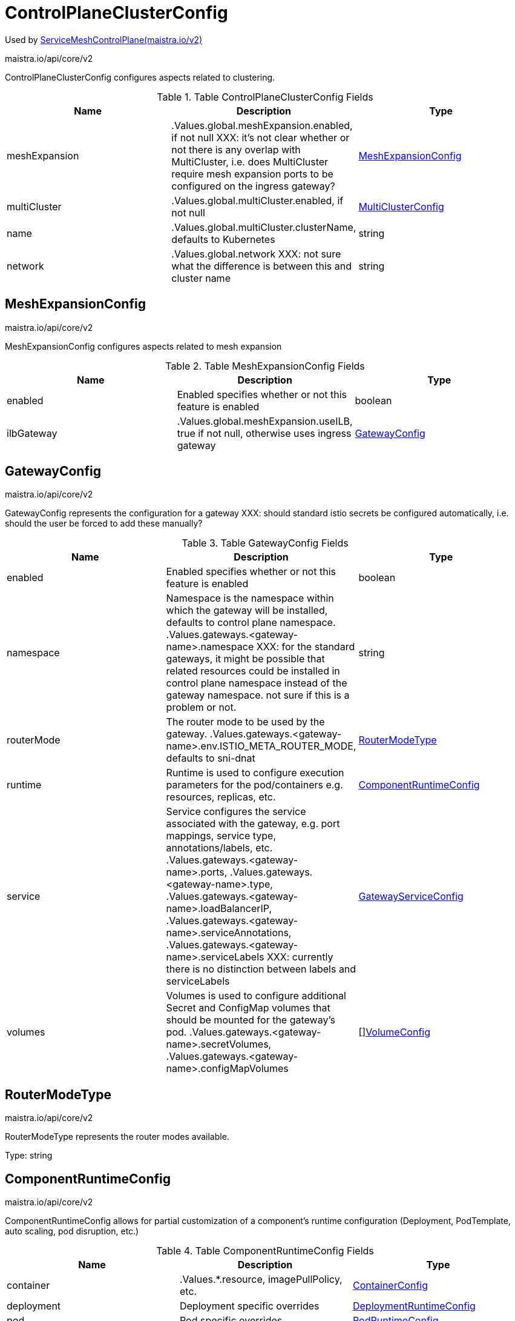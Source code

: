 

= ControlPlaneClusterConfig

:toc: right

Used by link:maistra.io_ServiceMeshControlPlane_v2.adoc[ServiceMeshControlPlane(maistra.io/v2)]

maistra.io/api/core/v2

ControlPlaneClusterConfig configures aspects related to clustering.

.Table ControlPlaneClusterConfig Fields
|===
| Name | Description | Type

| meshExpansion
| .Values.global.meshExpansion.enabled, if not null XXX: it's not clear whether or not there is any overlap with MultiCluster, i.e. does MultiCluster require mesh expansion ports to be configured on the ingress gateway?
| <<MeshExpansionConfig>>

| multiCluster
| .Values.global.multiCluster.enabled, if not null
| <<MultiClusterConfig>>

| name
| .Values.global.multiCluster.clusterName, defaults to Kubernetes
| string

| network
| .Values.global.network XXX: not sure what the difference is between this and cluster name
| string

|===


[#MeshExpansionConfig]
== MeshExpansionConfig

maistra.io/api/core/v2

MeshExpansionConfig configures aspects related to mesh expansion

.Table MeshExpansionConfig Fields
|===
| Name | Description | Type

| enabled
| Enabled specifies whether or not this feature is enabled
| boolean

| ilbGateway
| .Values.global.meshExpansion.useILB, true if not null, otherwise uses ingress gateway
| <<GatewayConfig>>

|===


[#GatewayConfig]
== GatewayConfig

maistra.io/api/core/v2

GatewayConfig represents the configuration for a gateway XXX: should standard istio secrets be configured automatically, i.e. should the user be forced to add these manually?

.Table GatewayConfig Fields
|===
| Name | Description | Type

| enabled
| Enabled specifies whether or not this feature is enabled
| boolean

| namespace
| Namespace is the namespace within which the gateway will be installed, defaults to control plane namespace. .Values.gateways.<gateway-name>.namespace XXX: for the standard gateways, it might be possible that related resources could be installed in control plane namespace instead of the gateway namespace.  not sure if this is a problem or not.
| string

| routerMode
| The router mode to be used by the gateway. .Values.gateways.<gateway-name>.env.ISTIO_META_ROUTER_MODE, defaults to sni-dnat
| <<RouterModeType>>

| runtime
| Runtime is used to configure execution parameters for the pod/containers e.g. resources, replicas, etc.
| <<ComponentRuntimeConfig>>

| service
| Service configures the service associated with the gateway, e.g. port mappings, service type, annotations/labels, etc. .Values.gateways.<gateway-name>.ports, .Values.gateways.<gateway-name>.type, .Values.gateways.<gateway-name>.loadBalancerIP, .Values.gateways.<gateway-name>.serviceAnnotations, .Values.gateways.<gateway-name>.serviceLabels XXX: currently there is no distinction between labels and serviceLabels
| <<GatewayServiceConfig>>

| volumes
| Volumes is used to configure additional Secret and ConfigMap volumes that should be mounted for the gateway's pod. .Values.gateways.<gateway-name>.secretVolumes, .Values.gateways.<gateway-name>.configMapVolumes
| []<<VolumeConfig>>

|===


[#RouterModeType]
== RouterModeType

maistra.io/api/core/v2

RouterModeType represents the router modes available.

Type: string

[#ComponentRuntimeConfig]
== ComponentRuntimeConfig

maistra.io/api/core/v2

ComponentRuntimeConfig allows for partial customization of a component's runtime configuration (Deployment, PodTemplate, auto scaling, pod disruption, etc.)

.Table ComponentRuntimeConfig Fields
|===
| Name | Description | Type

| container
| .Values.*.resource, imagePullPolicy, etc.
| <<ContainerConfig>>

| deployment
| Deployment specific overrides
| <<DeploymentRuntimeConfig>>

| pod
| Pod specific overrides
| <<PodRuntimeConfig>>

|===


[#ContainerConfig]
== ContainerConfig

maistra.io/api/core/v2

ContainerConfig to be applied to containers in a pod, in a deployment

.Table ContainerConfig Fields
|===
| Name | Description | Type

| imagePullPolicy
| 
| <<corev1_PullPolicy>>

| imagePullSecrets
| 
| []<<corev1_LocalObjectReference>>

| imageRegistry
| 
| string

| imageTag
| 
| string

| resources
| 
| <<corev1_ResourceRequirements>>

| env
| 
| map[string]string

| imageName
| 
| string

|===


[#DeploymentRuntimeConfig]
== DeploymentRuntimeConfig

maistra.io/api/core/v2

DeploymentRuntimeConfig allow customization of a component's Deployment resource, including additional labels/annotations, replica count, autoscaling, rollout strategy, etc.

.Table DeploymentRuntimeConfig Fields
|===
| Name | Description | Type

| autoScaling
| Autoscaling specifies the configuration for a HorizontalPodAutoscaler to be applied to this deployment.  Null indicates no auto scaling. .Values.*.autoscale* fields
| <<AutoScalerConfig>>

| replicas
| Number of desired pods. This is a pointer to distinguish between explicit zero and not specified. Defaults to 1. .Values.*.replicaCount
| integer

| strategy
| The deployment strategy to use to replace existing pods with new ones. .Values.*.rollingMaxSurge, rollingMaxUnavailable, etc.
| <<appsv1_DeploymentStrategy>>

|===


[#AutoScalerConfig]
== AutoScalerConfig

maistra.io/api/core/v2

AutoScalerConfig is used to configure autoscaling for a deployment

.Table AutoScalerConfig Fields
|===
| Name | Description | Type

| enabled
| Enabled specifies whether or not this feature is enabled
| boolean

| maxReplicas
| upper limit for the number of pods that can be set by the autoscaler; cannot be smaller than MinReplicas.
| integer

| minReplicas
| lower limit for the number of pods that can be set by the autoscaler, default 1.
| integer

| targetCPUUtilizationPercentage
| target average CPU utilization (represented as a percentage of requested CPU) over all the pods; if not specified the default autoscaling policy will be used.
| integer

|===


[#PodRuntimeConfig]
== PodRuntimeConfig

maistra.io/api/core/v2

PodRuntimeConfig is used to customize pod configuration for a component

.Table PodRuntimeConfig Fields
|===
| Name | Description | Type

| nodeSelector
| NodeSelector is a selector which must be true for the pod to fit on a node. Selector which must match a node's labels for the pod to be scheduled on that node. More info: https://kubernetes.io/docs/concepts/configuration/assign-pod-node/ .Values.nodeSelector
| map[string]string

| priorityClassName
| .Values.global.priorityClassName XXX: currently, this is only a global setting.  maybe only allow setting in global runtime defaults?
| string

| tolerations
| If specified, the pod's tolerations. .Values.tolerations
| []<<corev1_Toleration>>

| affinity
| If specified, the pod's scheduling constraints .Values.podAntiAffinityLabelSelector, podAntiAffinityTermLabelSelector, nodeSelector NodeAffinity is not supported at this time PodAffinity is not supported at this time
| <<Affinity>>

| metadata
| Metadata allows additional annotations/labels to be applied to the pod .Values.*.podAnnotations XXX: currently, additional lables are not supported
| <<MetadataConfig>>

|===


[#Affinity]
== Affinity

maistra.io/api/core/v2

Affinity is the structure used by Istio for specifying Pod affinity XXX: istio does not support full corev1.Affinity settings, hence the special types here.

.Table Affinity Fields
|===
| Name | Description | Type

| podAntiAffinity
| XXX: use corev1.PodAntiAffinity instead, the only things not supported are namespaces and weighting
| <<PodAntiAffinity>>

|===


[#PodAntiAffinity]
== PodAntiAffinity

maistra.io/api/core/v2

PodAntiAffinity configures anti affinity for pod scheduling

.Table PodAntiAffinity Fields
|===
| Name | Description | Type

| preferredDuringScheduling
| 
| []<<PodAntiAffinityTerm>>

| requiredDuringScheduling
| 
| []<<PodAntiAffinityTerm>>

|===


[#PodAntiAffinityTerm]
== PodAntiAffinityTerm

maistra.io/api/core/v2

PodAntiAffinityTerm is a simplified version of corev1.PodAntiAffinityTerm

.Table PodAntiAffinityTerm Fields
|===
| Name | Description | Type

| key
| key is the label key that the selector applies to.
| string

| operator
| operator represents a key's relationship to a set of values. Valid operators are In, NotIn, Exists and DoesNotExist.
| <<metav1_LabelSelectorOperator>>

| values
| values is an array of string values. If the operator is In or NotIn, the values array must be non-empty. If the operator is Exists or DoesNotExist, the values array must be empty. This array is replaced during a strategic merge patch.
| []string

| topologyKey
| This pod should be co-located (affinity) or not co-located (anti-affinity) with the pods matching the labelSelector in the specified namespaces, where co-located is defined as running on a node whose value of the label with key topologyKey matches that of any node on which any of the selected pods is running. Empty topologyKey is not allowed.
| string

|===


[#MetadataConfig]
== MetadataConfig

maistra.io/api/core/v2

MetadataConfig represents additional metadata to be applied to resources

.Table MetadataConfig Fields
|===
| Name | Description | Type

| annotations
| 
| map[string]string

| labels
| 
| map[string]string

|===


[#GatewayServiceConfig]
== GatewayServiceConfig

maistra.io/api/core/v2

GatewayServiceConfig configures the k8s Service associated with the gateway

.Table GatewayServiceConfig Fields
|===
| Name | Description | Type

| allocateLoadBalancerNodePorts
| allocateLoadBalancerNodePorts defines if NodePorts will be automatically allocated for services with type LoadBalancer.  Default is "true". It may be set to "false" if the cluster load-balancer does not rely on NodePorts.  If the caller requests specific NodePorts (by specifying a value), those requests will be respected, regardless of this field. This field may only be set for services with type LoadBalancer and will be cleared if the type is changed to any other type.
| boolean

| clusterIP
| clusterIP is the IP address of the service and is usually assigned randomly. If an address is specified manually, is in-range (as per system configuration), and is not in use, it will be allocated to the service; otherwise creation of the service will fail. This field may not be changed through updates unless the type field is also being changed to ExternalName (which requires this field to be blank) or the type field is being changed from ExternalName (in which case this field may optionally be specified, as describe above).  Valid values are "None", empty string (""), or a valid IP address. Setting this to "None" makes a "headless service" (no virtual IP), which is useful when direct endpoint connections are preferred and proxying is not required.  Only applies to types ClusterIP, NodePort, and LoadBalancer. If this field is specified when creating a Service of type ExternalName, creation will fail. This field will be wiped when updating a Service to type ExternalName. More info: https://kubernetes.io/docs/concepts/services-networking/service/#virtual-ips-and-service-proxies
| string

| clusterIPs
| ClusterIPs is a list of IP addresses assigned to this service, and are usually assigned randomly.  If an address is specified manually, is in-range (as per system configuration), and is not in use, it will be allocated to the service; otherwise creation of the service will fail. This field may not be changed through updates unless the type field is also being changed to ExternalName (which requires this field to be empty) or the type field is being changed from ExternalName (in which case this field may optionally be specified, as describe above).  Valid values are "None", empty string (""), or a valid IP address.  Setting this to "None" makes a "headless service" (no virtual IP), which is useful when direct endpoint connections are preferred and proxying is not required.  Only applies to types ClusterIP, NodePort, and LoadBalancer. If this field is specified when creating a Service of type ExternalName, creation will fail. This field will be wiped when updating a Service to type ExternalName.  If this field is not specified, it will be initialized from the clusterIP field.  If this field is specified, clients must ensure that clusterIPs[0] and clusterIP have the same value. 
 This field may hold a maximum of two entries (dual-stack IPs, in either order). These IPs must correspond to the values of the ipFamilies field. Both clusterIPs and ipFamilies are governed by the ipFamilyPolicy field. More info: https://kubernetes.io/docs/concepts/services-networking/service/#virtual-ips-and-service-proxies
| []string

| externalIPs
| externalIPs is a list of IP addresses for which nodes in the cluster will also accept traffic for this service.  These IPs are not managed by Kubernetes.  The user is responsible for ensuring that traffic arrives at a node with this IP.  A common example is external load-balancers that are not part of the Kubernetes system.
| []string

| externalName
| externalName is the external reference that discovery mechanisms will return as an alias for this service (e.g. a DNS CNAME record). No proxying will be involved.  Must be a lowercase RFC-1123 hostname (https://tools.ietf.org/html/rfc1123) and requires `type` to be "ExternalName".
| string

| externalTrafficPolicy
| externalTrafficPolicy describes how nodes distribute service traffic they receive on one of the Service's "externally-facing" addresses (NodePorts, ExternalIPs, and LoadBalancer IPs). If set to "Local", the proxy will configure the service in a way that assumes that external load balancers will take care of balancing the service traffic between nodes, and so each node will deliver traffic only to the node-local endpoints of the service, without masquerading the client source IP. (Traffic mistakenly sent to a node with no endpoints will be dropped.) The default value, "Cluster", uses the standard behavior of routing to all endpoints evenly (possibly modified by topology and other features). Note that traffic sent to an External IP or LoadBalancer IP from within the cluster will always get "Cluster" semantics, but clients sending to a NodePort from within the cluster may need to take traffic policy into account when picking a node.
| <<corev1_ServiceExternalTrafficPolicyType>>

| healthCheckNodePort
| healthCheckNodePort specifies the healthcheck nodePort for the service. This only applies when type is set to LoadBalancer and externalTrafficPolicy is set to Local. If a value is specified, is in-range, and is not in use, it will be used.  If not specified, a value will be automatically allocated.  External systems (e.g. load-balancers) can use this port to determine if a given node holds endpoints for this service or not.  If this field is specified when creating a Service which does not need it, creation will fail. This field will be wiped when updating a Service to no longer need it (e.g. changing type). This field cannot be updated once set.
| integer

| internalTrafficPolicy
| InternalTrafficPolicy describes how nodes distribute service traffic they receive on the ClusterIP. If set to "Local", the proxy will assume that pods only want to talk to endpoints of the service on the same node as the pod, dropping the traffic if there are no local endpoints. The default value, "Cluster", uses the standard behavior of routing to all endpoints evenly (possibly modified by topology and other features).
| <<corev1_ServiceInternalTrafficPolicyType>>

| ipFamilies
| IPFamilies is a list of IP families (e.g. IPv4, IPv6) assigned to this service. This field is usually assigned automatically based on cluster configuration and the ipFamilyPolicy field. If this field is specified manually, the requested family is available in the cluster, and ipFamilyPolicy allows it, it will be used; otherwise creation of the service will fail. This field is conditionally mutable: it allows for adding or removing a secondary IP family, but it does not allow changing the primary IP family of the Service. Valid values are "IPv4" and "IPv6".  This field only applies to Services of types ClusterIP, NodePort, and LoadBalancer, and does apply to "headless" services. This field will be wiped when updating a Service to type ExternalName. 
 This field may hold a maximum of two entries (dual-stack families, in either order).  These families must correspond to the values of the clusterIPs field, if specified. Both clusterIPs and ipFamilies are governed by the ipFamilyPolicy field.
| []<<corev1_IPFamily>>

| ipFamilyPolicy
| IPFamilyPolicy represents the dual-stack-ness requested or required by this Service. If there is no value provided, then this field will be set to SingleStack. Services can be "SingleStack" (a single IP family), "PreferDualStack" (two IP families on dual-stack configured clusters or a single IP family on single-stack clusters), or "RequireDualStack" (two IP families on dual-stack configured clusters, otherwise fail). The ipFamilies and clusterIPs fields depend on the value of this field. This field will be wiped when updating a service to type ExternalName.
| <<corev1_IPFamilyPolicy>>

| loadBalancerClass
| loadBalancerClass is the class of the load balancer implementation this Service belongs to. If specified, the value of this field must be a label-style identifier, with an optional prefix, e.g. "internal-vip" or "example.com/internal-vip". Unprefixed names are reserved for end-users. This field can only be set when the Service type is 'LoadBalancer'. If not set, the default load balancer implementation is used, today this is typically done through the cloud provider integration, but should apply for any default implementation. If set, it is assumed that a load balancer implementation is watching for Services with a matching class. Any default load balancer implementation (e.g. cloud providers) should ignore Services that set this field. This field can only be set when creating or updating a Service to type 'LoadBalancer'. Once set, it can not be changed. This field will be wiped when a service is updated to a non 'LoadBalancer' type.
| string

| loadBalancerIP
| Only applies to Service Type: LoadBalancer. This feature depends on whether the underlying cloud-provider supports specifying the loadBalancerIP when a load balancer is created. This field will be ignored if the cloud-provider does not support the feature. Deprecated: This field was under-specified and its meaning varies across implementations, and it cannot support dual-stack. As of Kubernetes v1.24, users are encouraged to use implementation-specific annotations when available. This field may be removed in a future API version.
| string

| loadBalancerSourceRanges
| If specified and supported by the platform, this will restrict traffic through the cloud-provider load-balancer will be restricted to the specified client IPs. This field will be ignored if the cloud-provider does not support the feature." More info: https://kubernetes.io/docs/tasks/access-application-cluster/create-external-load-balancer/
| []string

| ports
| The list of ports that are exposed by this service. More info: https://kubernetes.io/docs/concepts/services-networking/service/#virtual-ips-and-service-proxies
| []<<corev1_ServicePort>>

| publishNotReadyAddresses
| publishNotReadyAddresses indicates that any agent which deals with endpoints for this Service should disregard any indications of ready/not-ready. The primary use case for setting this field is for a StatefulSet's Headless Service to propagate SRV DNS records for its Pods for the purpose of peer discovery. The Kubernetes controllers that generate Endpoints and EndpointSlice resources for Services interpret this to mean that all endpoints are considered "ready" even if the Pods themselves are not. Agents which consume only Kubernetes generated endpoints through the Endpoints or EndpointSlice resources can safely assume this behavior.
| boolean

| selector
| Route service traffic to pods with label keys and values matching this selector. If empty or not present, the service is assumed to have an external process managing its endpoints, which Kubernetes will not modify. Only applies to types ClusterIP, NodePort, and LoadBalancer. Ignored if type is ExternalName. More info: https://kubernetes.io/docs/concepts/services-networking/service/
| map[string]string

| sessionAffinity
| Supports "ClientIP" and "None". Used to maintain session affinity. Enable client IP based session affinity. Must be ClientIP or None. Defaults to None. More info: https://kubernetes.io/docs/concepts/services-networking/service/#virtual-ips-and-service-proxies
| <<corev1_ServiceAffinity>>

| sessionAffinityConfig
| sessionAffinityConfig contains the configurations of session affinity.
| <<corev1_SessionAffinityConfig>>

| type
| type determines how the Service is exposed. Defaults to ClusterIP. Valid options are ExternalName, ClusterIP, NodePort, and LoadBalancer. "ClusterIP" allocates a cluster-internal IP address for load-balancing to endpoints. Endpoints are determined by the selector or if that is not specified, by manual construction of an Endpoints object or EndpointSlice objects. If clusterIP is "None", no virtual IP is allocated and the endpoints are published as a set of endpoints rather than a virtual IP. "NodePort" builds on ClusterIP and allocates a port on every node which routes to the same endpoints as the clusterIP. "LoadBalancer" builds on NodePort and creates an external load-balancer (if supported in the current cloud) which routes to the same endpoints as the clusterIP. "ExternalName" aliases this service to the specified externalName. Several other fields do not apply to ExternalName services. More info: https://kubernetes.io/docs/concepts/services-networking/service/#publishing-services-service-types
| <<corev1_ServiceType>>

| metadata
| metadata to be applied to the gateway's service (annotations and labels)
| <<MetadataConfig>>

|===


[#VolumeConfig]
== VolumeConfig

maistra.io/api/core/v2

VolumeConfig is used to specify volumes that should be mounted on the pod.

.Table VolumeConfig Fields
|===
| Name | Description | Type

| volume
| Volume.Name maps to .Values.gateways.<gateway-name>.<type>.<type-name> (type-name is configMapName or secretName) .configVolumes -> .configMapName = volume.name .secretVolumes -> .secretName = volume.name Only ConfigMap and Secret fields are supported
| <<GatewayVolume>>

| volumeMount
| Mount.Name maps to .Values.gateways.<gateway-name>.<type>.name .configVolumes -> .name = mount.name, .mountPath = mount.mountPath .secretVolumes -> .name = mount.name, .mountPath = mount.mountPath Only Name and MountPath fields are supported
| <<corev1_VolumeMount>>

|===


[#GatewayVolume]
== GatewayVolume

maistra.io/api/core/v2

GatewayVolume is a pared down version of corev1.Volume, which only supports specifying ConfigMap and Secret volume types.

.Table GatewayVolume Fields
|===
| Name | Description | Type

| configMap
| ConfigMap represents a configMap that should populate this volume
| <<corev1_ConfigMapVolumeSource>>

| secret
| Secret represents a secret that should populate this volume. More info: https://kubernetes.io/docs/concepts/storage/volumes#secret
| <<corev1_SecretVolumeSource>>

|===


[#MultiClusterConfig]
== MultiClusterConfig

maistra.io/api/core/v2

MultiClusterConfig configures aspects related to multi-cluster. implies the following: adds external to RequestedNetworkView (ISTIO_META_REQUESTED_NETWORK_VIEW) for egress gateway adds "global" and "{{ valueOrDefault .DeploymentMeta.Namespace \"default\" }}.global" to pod dns search suffixes

.Table MultiClusterConfig Fields
|===
| Name | Description | Type

| enabled
| Enabled specifies whether or not this feature is enabled
| boolean

| meshNetworks
| .Values.global.meshNetworks XXX: if non-empty, local cluster network should be configured as:  <spec.cluster.network>:      endpoints:      - fromRegistry: <spec.cluster.name>      gateways:      - service: <ingress-gateway-service-name>        port: 443 # mtls port
| map[string]<<MeshNetworkConfig>>

|===


[#MeshNetworkConfig]
== MeshNetworkConfig

maistra.io/api/core/v2

MeshNetworkConfig configures mesh networks for a multi-cluster mesh.

.Table MeshNetworkConfig Fields
|===
| Name | Description | Type

| endpoints
| 
| []<<MeshEndpointConfig>>

| gateways
| 
| []<<MeshGatewayConfig>>

|===


[#MeshEndpointConfig]
== MeshEndpointConfig

maistra.io/api/core/v2

MeshEndpointConfig specifies the endpoint of a mesh network.  Only one of FromRegistry or FromCIDR may be specified

.Table MeshEndpointConfig Fields
|===
| Name | Description | Type

| fromCIDR
| 
| string

| fromRegistry
| 
| string

|===


[#MeshGatewayConfig]
== MeshGatewayConfig

maistra.io/api/core/v2

MeshGatewayConfig specifies the gateway which should be used for accessing the network

.Table MeshGatewayConfig Fields
|===
| Name | Description | Type

| address
| 
| string

| port
| 
| integer

| registryServiceName
| 
| string

| service
| 
| string

|===


